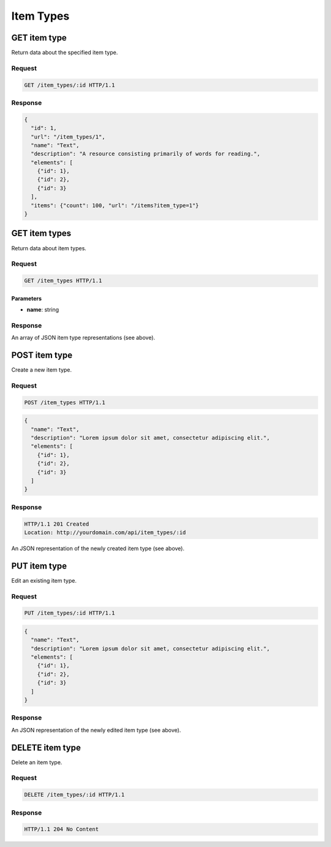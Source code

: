 ##########
Item Types
##########

GET item type
-------------

Return data about the specified item type.

Request
~~~~~~~

.. code-block:: http

    GET /item_types/:id HTTP/1.1

Response
~~~~~~~~

.. code-block:: json

    {
      "id": 1,
      "url": "/item_types/1",
      "name": "Text",
      "description": "A resource consisting primarily of words for reading.",
      "elements": [
        {"id": 1},
        {"id": 2},
        {"id": 3}
      ],
      "items": {"count": 100, "url": "/items?item_type=1"}
    }

GET item types
--------------

Return data about item types.

Request
~~~~~~~

.. code-block:: http

    GET /item_types HTTP/1.1

Parameters
^^^^^^^^^^

-  **name**: string

Response
~~~~~~~~

An array of JSON item type representations (see above).

POST item type
--------------

Create a new item type.

Request
~~~~~~~

.. code-block:: http

    POST /item_types HTTP/1.1

.. code-block:: json

    {
      "name": "Text",
      "description": "Lorem ipsum dolor sit amet, consectetur adipiscing elit.",
      "elements": [
        {"id": 1},
        {"id": 2},
        {"id": 3}
      ]
    }

Response
~~~~~~~~

.. code-block:: http

    HTTP/1.1 201 Created
    Location: http://yourdomain.com/api/item_types/:id

An JSON representation of the newly created item type (see above).

PUT item type
-------------

Edit an existing item type.

Request
~~~~~~~

.. code-block:: http

    PUT /item_types/:id HTTP/1.1

.. code-block:: json

    {
      "name": "Text",
      "description": "Lorem ipsum dolor sit amet, consectetur adipiscing elit.",
      "elements": [
        {"id": 1},
        {"id": 2},
        {"id": 3}
      ]
    }

Response
~~~~~~~~

An JSON representation of the newly edited item type (see above).

DELETE item type
----------------

Delete an item type.

Request
~~~~~~~

.. code-block:: http

    DELETE /item_types/:id HTTP/1.1

Response
~~~~~~~~

.. code-block:: http

    HTTP/1.1 204 No Content
